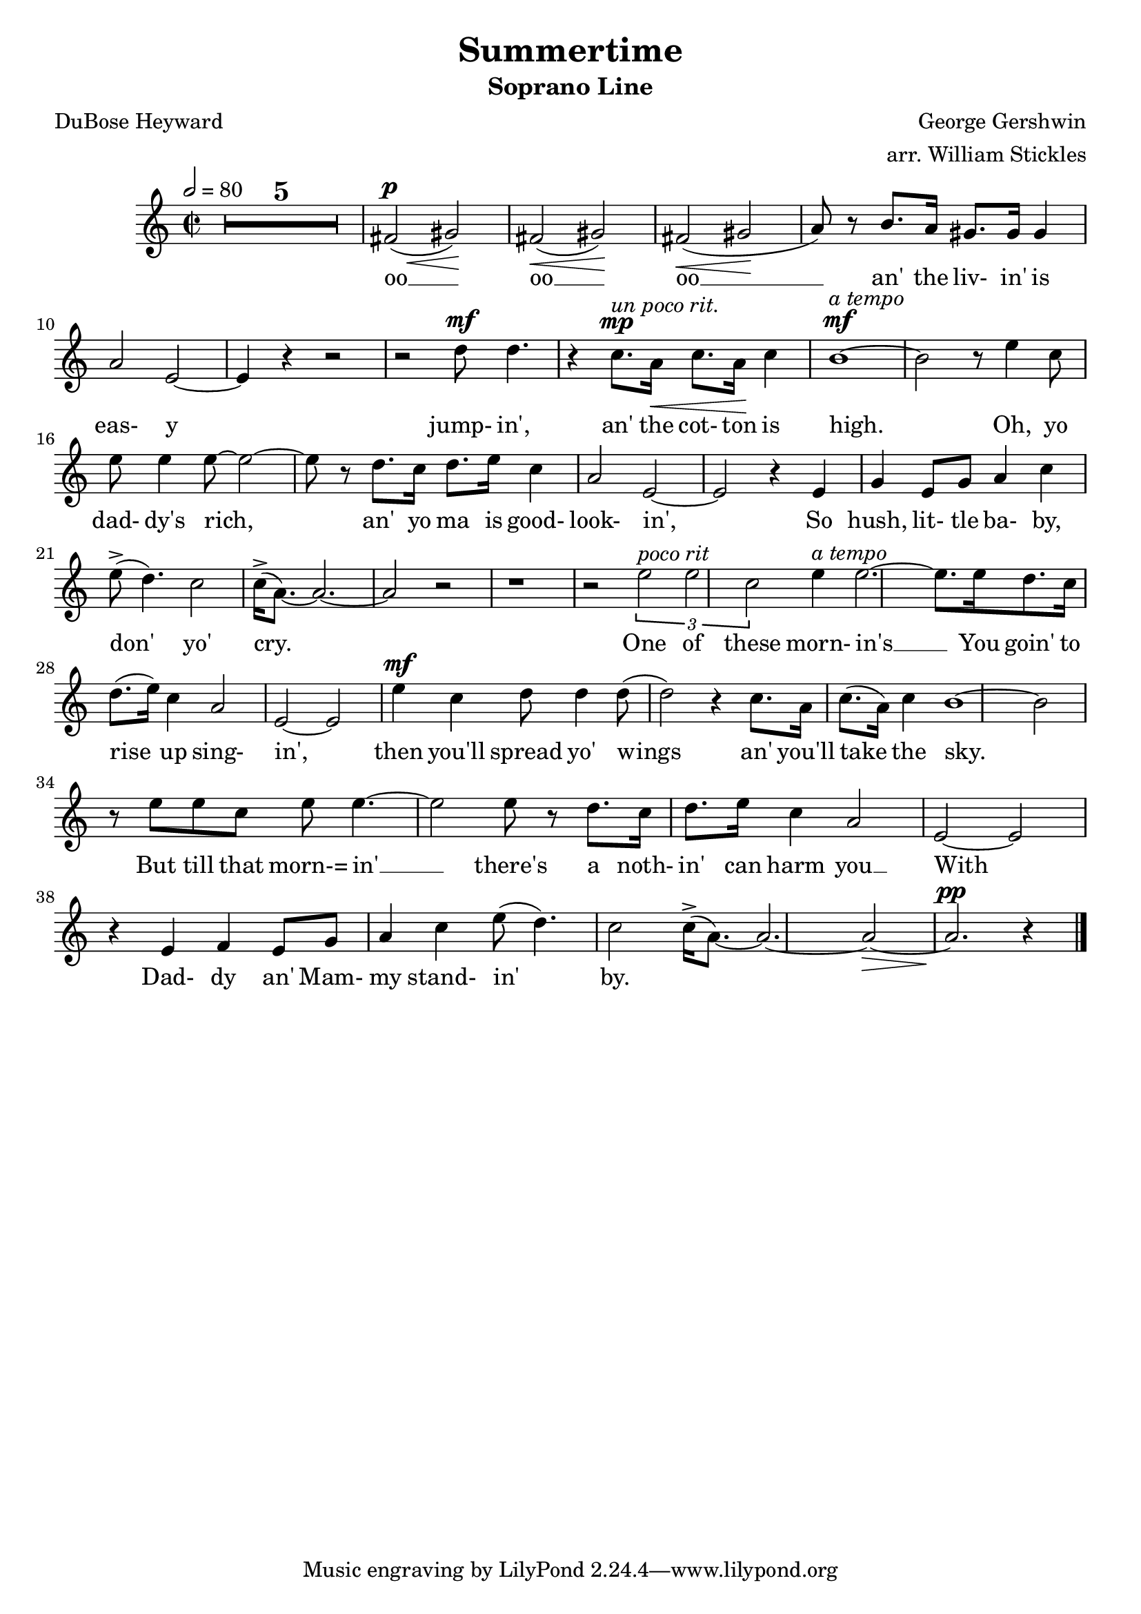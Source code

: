 \version "2.19.80"

SopranoMusic = \relative c' {
  \key c \major
  \time 2/2
  \tempo 2=80
  \compressMMRests {
    \override MultiMeasureRest.expand-limit = #2
    R1 * 5
    fis2^\p\<(gis)\!
    fis2\<(gis)\!
    fis2\<(gis\!
    a8) r b8. a16 gis8. gis16 gis4
    a2 e~
    e4 r r2
    r2 d'8^\mf d4.
    r4 c8.^\mp^\markup{\italic{un poco rit.}} a16\< c8. a16\! c4
    b1^\mf^\markup{\italic{a tempo}} ~
    b2 r8 e4 c8
    e8 e4 e8~e2~
    e8 r d8. c16 d8. e16 c4
    a2 e2~
    e2 r4 e
    g4 e8 g a4 c
    e8^>(d4.) c2
    c16^>(a8.)~a2.~
    a2 r
    r1
    r2 \times 2/3 {e'2^\markup{\italic{poco rit}} e c}
    e4^\markup{\italic{a tempo}} e2.~
    e8. e16 d8. c16 d8.(e16) c4
    a2 e2~
    e2 e'4^\mf c4
    d8 d4 d8(d2)
    r4 c8. a16 c8.(a16) c4
    b1~
    b2 r8 e e c
    e8 e4.~e2
    e8 r d8. c16 d8. e16 c4
    a2 e2~
    e2 r4 e
    f4 e8 g a4 c
    e8(d4.) c2
    c16^>(a8.)~a2.~
    a2\>~
    a2.^\pp r4
    \bar "|."
  }  
}

AltoMusic = \relative c' {
}

TenorMusic = \relative c' {
}

BassMusic = \relative c' {
}

SopranoWords = \lyrics {
  oo __ oo __ oo __
  an' the liv- in' is eas- y
  jump- in', an' the cot- ton is high.
  Oh, yo dad- dy's rich,
  an' yo ma is good- look- in',
  So hush, lit- tle ba- by, don' yo' cry.
  One of these morn- in's __
  You goin' to rise up sing- in',
  then you'll spread yo' wings an' you'll take the sky.
  But till that morn-= in' __ there's a noth- in' can harm you __
  With Dad- dy an' Mam- my stand- in' by.
}

\header {
  title    = "Summertime"
  subtitle = "Soprano Line"
  composer = "George Gershwin"
  arranger = "arr. William Stickles"
  poet     = "DuBose Heyward"
}

%\book { % all parts
%  \score {
%    <<
%      \new ChoirStaff <<
%	\new Staff = "sopranos" <<
%	  \new Voice = "sopranos" { \voiceOne \SopranoMusic }
%	  \new Voice = "altos" { \voiceTwo \AltoMusic }
%	  \context Lyrics = "firstverse" \lyricsto "sopranos" \verseOne
%	  \context Lyrics = "secondverse" \lyricsto "sopranos" \verseTwo
%	>>
%	\new Staff = "tenori" <<
%	  \new Voice = "tenors" { \clef bass \voiceOne \TenorMusic }
%	  \new Voice = "basses" { \clef bass \voiceTwo \BassMusic }
%	>>
%      >>
%
%    >>
%    \layout{}
%    \midi{}
%  }
%}

\book { % soprano
  \score {
    <<
      \new ChoirStaff <<
	\new Staff = "sopranos" <<
	  \new Voice = "sopranos" { \oneVoice \unfoldRepeats \SopranoMusic }
          \context Lyrics \lyricsto "sopranos" \SopranoWords
	>>
      >>

    >>
    \layout{}
    \midi{}
  }
}

%\book { % alto
%  \score {
%    <<
%      \new ChoirStaff <<
%	\new Staff = "sopranos" <<
%	  \new Voice = "altos" { \voiceTwo \unfoldRepeats \AltoMusic }
%	>>
%      >>
%
%    >>
%    \midi{}
%  }
%}
%
%\book { % tenor
%  \score {
%    <<
%      \new ChoirStaff <<
%	\new Staff = "sopranos" <<
%	  \new Voice = "tenors" { \clef bass \voiceOne \unfoldRepeats \TenorMusic }
%	>>
%      >>
%
%    >>
%    \midi{}
%  }
%}
%
%\book { % bass
%  \score {
%    <<
%      \new ChoirStaff <<
%	\new Staff = "sopranos" <<
%	  \new Voice = "basses" { \clef bass \voiceTwo \unfoldRepeats \BassMusic }
%	>>
%      >>
%
%    >>
%    \midi{}
%  }
%}
